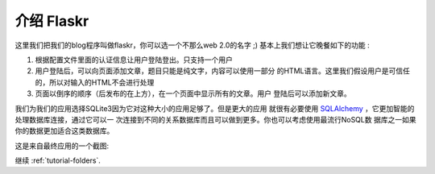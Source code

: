 .. _tutorial-introduction:

介绍 Flaskr
===========

这里我们把我们的blog程序叫做flaskr，你可以选一个不那么web 2.0的名字 ;) 
基本上我们想让它晚餐如下的功能 :

1. 根据配置文件里面的认证信息让用户登陆登出。只支持一个用户
2. 用户登陆后，可以向页面添加文章，题目只能是纯文字，内容可以使用一部分
   的HTML语言。这里我们假设用户是可信任的，所以对输入的HTML不会进行处理
3. 页面以倒序的顺序（后发布的在上方），在一个页面中显示所有的文章。用户
   登陆后可以添加新文章。

我们为我们的应用选择SQLite3因为它对这种大小的应用足够了。但是更大的应用
就很有必要使用 `SQLAlchemy`_ ，它更加智能的处理数据库连接，通过它可以一
次连接到不同的关系数据库而且可以做到更多。你也可以考虑使用最流行NoSQL数
据库之一如果你的数据更加适合这类数据库。

这是来自最终应用的一个截图:

.. image:: ../_static/flaskr.png
    :align: center
    :class: screenshot
    :alt: screenshot of the final application

继续 :ref:`tutorial-folders`.

.. _SQLAlchemy: http://www.sqlalchemy.org/
